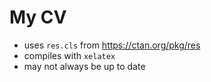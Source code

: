 * My CV
  - uses ~res.cls~ from https://ctan.org/pkg/res
  - compiles with ~xelatex~
  - may not always be up to date
